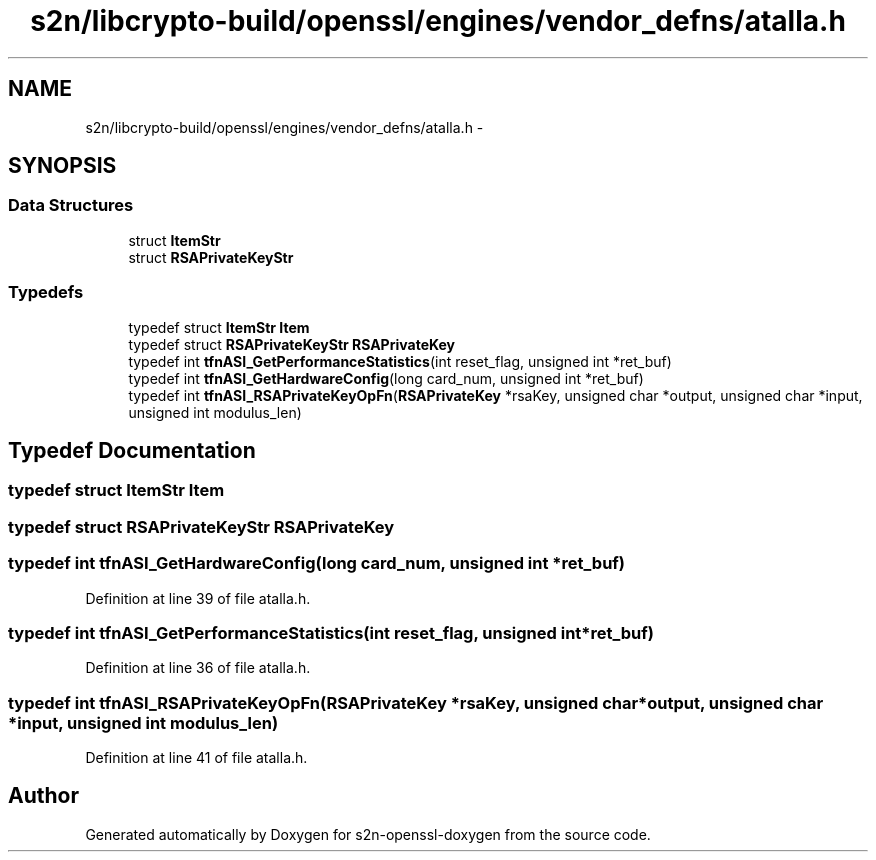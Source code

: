 .TH "s2n/libcrypto-build/openssl/engines/vendor_defns/atalla.h" 3 "Thu Jun 30 2016" "s2n-openssl-doxygen" \" -*- nroff -*-
.ad l
.nh
.SH NAME
s2n/libcrypto-build/openssl/engines/vendor_defns/atalla.h \- 
.SH SYNOPSIS
.br
.PP
.SS "Data Structures"

.in +1c
.ti -1c
.RI "struct \fBItemStr\fP"
.br
.ti -1c
.RI "struct \fBRSAPrivateKeyStr\fP"
.br
.in -1c
.SS "Typedefs"

.in +1c
.ti -1c
.RI "typedef struct \fBItemStr\fP \fBItem\fP"
.br
.ti -1c
.RI "typedef struct \fBRSAPrivateKeyStr\fP \fBRSAPrivateKey\fP"
.br
.ti -1c
.RI "typedef int \fBtfnASI_GetPerformanceStatistics\fP(int reset_flag, unsigned int *ret_buf)"
.br
.ti -1c
.RI "typedef int \fBtfnASI_GetHardwareConfig\fP(long card_num, unsigned int *ret_buf)"
.br
.ti -1c
.RI "typedef int \fBtfnASI_RSAPrivateKeyOpFn\fP(\fBRSAPrivateKey\fP *rsaKey, unsigned char *output, unsigned char *input, unsigned int modulus_len)"
.br
.in -1c
.SH "Typedef Documentation"
.PP 
.SS "typedef struct \fBItemStr\fP  \fBItem\fP"

.SS "typedef struct \fBRSAPrivateKeyStr\fP  \fBRSAPrivateKey\fP"

.SS "typedef int tfnASI_GetHardwareConfig(long card_num, unsigned int *ret_buf)"

.PP
Definition at line 39 of file atalla\&.h\&.
.SS "typedef int tfnASI_GetPerformanceStatistics(int reset_flag, unsigned int *ret_buf)"

.PP
Definition at line 36 of file atalla\&.h\&.
.SS "typedef int tfnASI_RSAPrivateKeyOpFn(\fBRSAPrivateKey\fP *rsaKey, unsigned char *output, unsigned char *input, unsigned int modulus_len)"

.PP
Definition at line 41 of file atalla\&.h\&.
.SH "Author"
.PP 
Generated automatically by Doxygen for s2n-openssl-doxygen from the source code\&.
